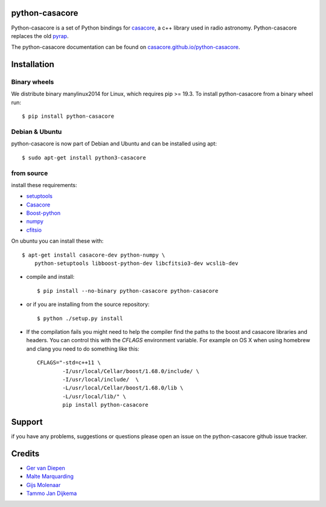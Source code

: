 python-casacore
===============

Python-casacore is a set of Python bindings for `casacore <https://code.google.com/p/casacore/>`_,
a c++ library used in radio astronomy. Python-casacore replaces the old
`pyrap <https://code.google.com/p/pyrap/>`_.


The python-casacore documentation can be found on `casacore.github.io/python-casacore <http://casacore.github.io/python-casacore>`_.

.. image:: https://travis-ci.org/casacore/python-casacore.svg?branch=master
    :target: https://travis-ci.org/casacore/python-casacore
.. image:: https://coveralls.io/repos/github/casacore/python-casacore/badge.svg?branch=master
    :target: https://coveralls.io/github/casacore/python-casacore?branch=master

Installation
============

Binary wheels
-------------

We distribute binary manylinux2014 for Linux, which requires pip >= 19.3. To
install python-casacore from a binary wheel run::

    $ pip install python-casacore


Debian & Ubuntu
---------------

python-casacore is now part of Debian and Ubuntu and can be installed using apt::

    $ sudo apt-get install python3-casacore


from source
-----------

install these requirements:

* `setuptools <https://pypi.python.org/pypi/setuptools>`_
* `Casacore <https://github.com/casacore/casacore/>`__
* `Boost-python <http://www.boost.org/libs/python/doc/>`_
* `numpy <http://www.numpy.org/>`_ 
* `cfitsio <http://heasarc.gsfc.nasa.gov/fitsio/>`_

On ubuntu you can install these with::

    $ apt-get install casacore-dev python-numpy \
        python-setuptools libboost-python-dev libcfitsio3-dev wcslib-dev

* compile and install::

    $ pip install --no-binary python-casacore python-casacore

* or if you are installing from the source repository::

    $ python ./setup.py install
    
* If the compilation fails you might need to help the compiler find the paths to the
  boost and casacore libraries and headers. You can control this with the `CFLAGS` environment
  variable. For example on OS X when using homebrew and clang you need to do something like
  this::
  
    CFLAGS="-std=c++11 \
            -I/usr/local/Cellar/boost/1.68.0/include/ \
            -I/usr/local/include/  \
            -L/usr/local/Cellar/boost/1.68.0/lib \
            -L/usr/local/lib/" \
            pip install python-casacore

Support
=======

if you have any problems, suggestions or questions please open an issue on the
python-casacore github issue tracker.

Credits
=======

* `Ger van Diepen <gervandiepen@gmail.com>`_
* `Malte Marquarding <Malte.Marquarding@gmail.com>`_
* `Gijs Molenaar <gijs@pythonic.nl>`_
* `Tammo Jan Dijkema <dijkema@astron.nl>`_
